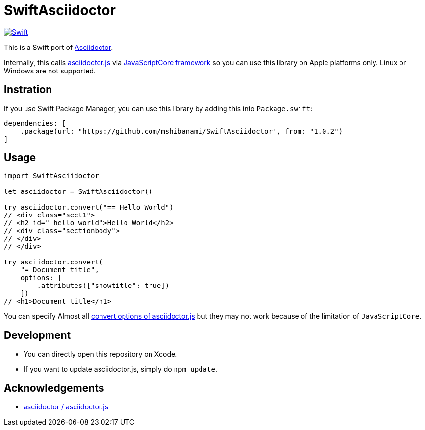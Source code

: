 = SwiftAsciidoctor

image:https://github.com/mshibanami/SwiftAsciidoctor/actions/workflows/swift.yml/badge.svg[Swift, link=https://github.com/mshibanami/SwiftAsciidoctor/actions/workflows/swift.yml]

This is a Swift port of https://asciidoctor.org[Asciidoctor].

Internally, this calls https://github.com/asciidoctor/asciidoctor.js[asciidoctor.js] via https://developer.apple.com/documentation/javascriptcore[JavaScriptCore framework] so you can use this library on Apple platforms only. Linux or Windows are not supported.

== Instration

If you use Swift Package Manager, you can use this library by adding this into `Package.swift`:

```swift
dependencies: [
    .package(url: "https://github.com/mshibanami/SwiftAsciidoctor", from: "1.0.2")
]
```

== Usage

```swift
import SwiftAsciidoctor

let asciidoctor = SwiftAsciidoctor()

try asciidoctor.convert("== Hello World")
// <div class="sect1">
// <h2 id="_hello_world">Hello World</h2>
// <div class="sectionbody">
// </div>
// </div>

try asciidoctor.convert(
    "= Document title",
    options: [
        .attributes(["showtitle": true])
    ])
// <h1>Document title</h1>
```

You can specify Almost all https://docs.asciidoctor.org/asciidoctor.js/latest/processor/convert-options/[convert options of asciidoctor.js] but they may not work because of the limitation of `JavaScriptCore`.

== Development

- You can directly open this repository on Xcode.
- If you want to update asciidoctor.js, simply do `npm update`.

== Acknowledgements

- https://github.com/asciidoctor/asciidoctor.js[asciidoctor / asciidoctor.js]
